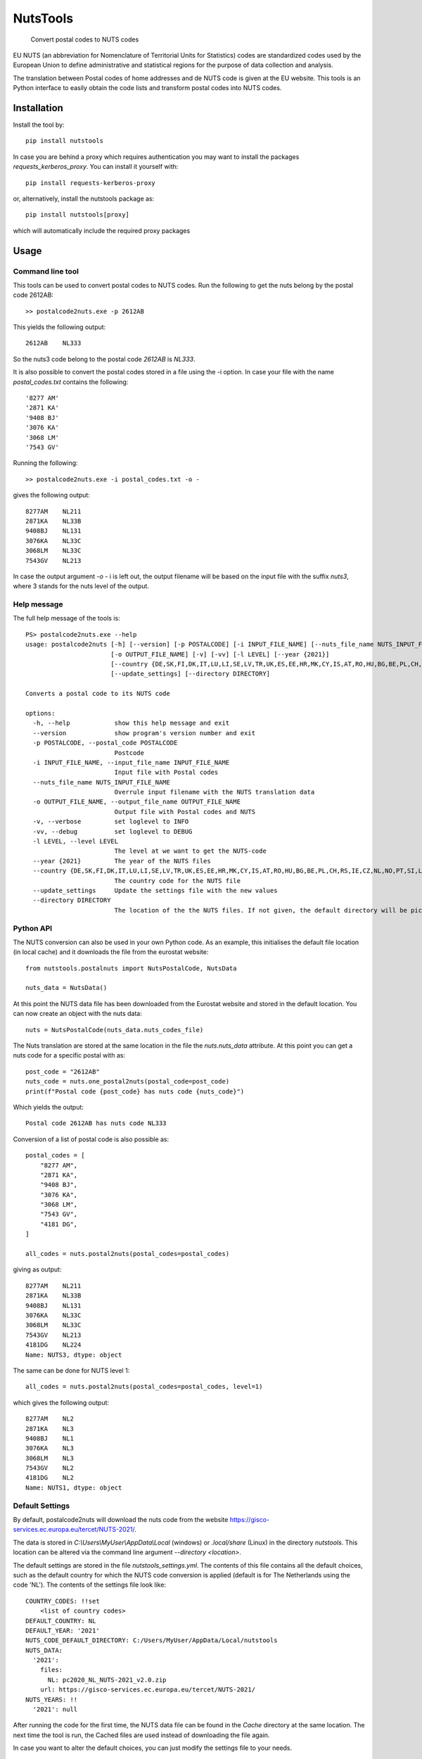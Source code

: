 =========
NutsTools
=========


    Convert postal codes to NUTS codes

EU NUTS (an abbreviation for Nomenclature of Territorial Units for Statistics) codes are standardized codes used by the
European Union to define administrative and statistical regions for the purpose of data collection and analysis.

The translation between Postal codes of home addresses and de NUTS code is given at the EU website. This tools
is an  Python interface to easily obtain the code lists and transform postal codes into NUTS codes.

------------
Installation
------------

Install the tool by::

    pip install nutstools

In case you are behind a proxy which requires authentication you may want to install the packages
*requests_kerberos_proxy*. You can install it yourself with::

    pip install requests-kerberos-proxy

or, alternatively, install the nutstools package as::

    pip install nutstools[proxy]

which will automatically include the required proxy packages

-----
Usage
-----

Command line tool
-----------------

This tools can be used to convert postal codes to NUTS codes.
Run the following to get the nuts belong by the postal code 2612AB::

    >> postalcode2nuts.exe -p 2612AB

This yields the following output::

    2612AB    NL333

So the nuts3 code belong to the postal code *2612AB* is *NL333*.

It is also possible to convert the postal codes stored in a file using the -i option.
In case your file with the name *postal_codes.txt* contains the following::

    '8277 AM'
    '2871 KA'
    '9408 BJ'
    '3076 KA'
    '3068 LM'
    '7543 GV'

Running the following::

    >> postalcode2nuts.exe -i postal_codes.txt -o -

gives  the following output::

    8277AM    NL211
    2871KA    NL33B
    9408BJ    NL131
    3076KA    NL33C
    3068LM    NL33C
    7543GV    NL213

In case the output argument *-o -* i is left out, the output filename will be based on
the input file with the suffix *nuts3*, where 3 stands for the nuts level of the output.

Help message
------------

The full help  message of the tools is::

    PS> postalcode2nuts.exe --help
    usage: postalcode2nuts [-h] [--version] [-p POSTALCODE] [-i INPUT_FILE_NAME] [--nuts_file_name NUTS_INPUT_FILE_NAME]
                           [-o OUTPUT_FILE_NAME] [-v] [-vv] [-l LEVEL] [--year {2021}]
                           [--country {DE,SK,FI,DK,IT,LU,LI,SE,LV,TR,UK,ES,EE,HR,MK,CY,IS,AT,RO,HU,BG,BE,PL,CH,RS,IE,CZ,NL,NO,PT,SI,LT,FR,EL}]
                           [--update_settings] [--directory DIRECTORY]

    Converts a postal code to its NUTS code

    options:
      -h, --help            show this help message and exit
      --version             show program's version number and exit
      -p POSTALCODE, --postal_code POSTALCODE
                            Postcode
      -i INPUT_FILE_NAME, --input_file_name INPUT_FILE_NAME
                            Input file with Postal codes
      --nuts_file_name NUTS_INPUT_FILE_NAME
                            Overrule input filename with the NUTS translation data
      -o OUTPUT_FILE_NAME, --output_file_name OUTPUT_FILE_NAME
                            Output file with Postal codes and NUTS
      -v, --verbose         set loglevel to INFO
      -vv, --debug          set loglevel to DEBUG
      -l LEVEL, --level LEVEL
                            The level at we want to get the NUTS-code
      --year {2021}         The year of the NUTS files
      --country {DE,SK,FI,DK,IT,LU,LI,SE,LV,TR,UK,ES,EE,HR,MK,CY,IS,AT,RO,HU,BG,BE,PL,CH,RS,IE,CZ,NL,NO,PT,SI,LT,FR,EL}
                            The country code for the NUTS file
      --update_settings     Update the settings file with the new values
      --directory DIRECTORY
                            The location of the the NUTS files. If not given, the default directory will be picked

Python API
----------

The NUTS conversion can also be used in your own Python code. As an example,
this initialises the default file location (in local cache)
and it downloads the file from the eurostat website::

    from nutstools.postalnuts import NutsPostalCode, NutsData

    nuts_data = NutsData()

At this point the NUTS data file has been downloaded from the Eurostat website
and stored in the default location. You can now create an object with the nuts data::

    nuts = NutsPostalCode(nuts_data.nuts_codes_file)

The Nuts translation are stored at the same location in the file the *nuts.nuts_data* attribute. At this point you
can get a nuts code for a specific postal with as::

    post_code = "2612AB"
    nuts_code = nuts.one_postal2nuts(postal_code=post_code)
    print(f"Postal code {post_code} has nuts code {nuts_code}")

Which yields the output::

    Postal code 2612AB has nuts code NL333

Conversion of a list of postal code is also possible as::

    postal_codes = [
        "8277 AM",
        "2871 KA",
        "9408 BJ",
        "3076 KA",
        "3068 LM",
        "7543 GV",
        "4181 DG",
    ]

    all_codes = nuts.postal2nuts(postal_codes=postal_codes)

giving as output::

    8277AM    NL211
    2871KA    NL33B
    9408BJ    NL131
    3076KA    NL33C
    3068LM    NL33C
    7543GV    NL213
    4181DG    NL224
    Name: NUTS3, dtype: object

The same can be done for NUTS level 1::

    all_codes = nuts.postal2nuts(postal_codes=postal_codes, level=1)

which gives the following output::

    8277AM    NL2
    2871KA    NL3
    9408BJ    NL1
    3076KA    NL3
    3068LM    NL3
    7543GV    NL2
    4181DG    NL2
    Name: NUTS1, dtype: object


Default Settings
----------------

By default, postalcode2nuts will download the nuts code from the website
https://gisco-services.ec.europa.eu/tercet/NUTS-2021/.

The data is stored in *C:\\Users\\MyUser\\AppData\\Local* (windows) or *.local/share* (Linux)
in the directory *nutstools*. This location can be altered via the command line argument
*--directory <location>*.

The default settings are stored in the file *nutstools_settings.yml*. The contents of this file
contains all the default choices, such as the default country for which the NUTS code conversion
is applied (default is for The Netherlands using the code 'NL').
The contents of the settings file look like::

    COUNTRY_CODES: !!set
        <list of country codes>
    DEFAULT_COUNTRY: NL
    DEFAULT_YEAR: '2021'
    NUTS_CODE_DEFAULT_DIRECTORY: C:/Users/MyUser/AppData/Local/nutstools
    NUTS_DATA:
      '2021':
        files:
          NL: pc2020_NL_NUTS-2021_v2.0.zip
        url: https://gisco-services.ec.europa.eu/tercet/NUTS-2021/
    NUTS_YEARS: !!
      '2021': null

After running the code for the first time, the NUTS data file can be found in the *Cache* directory
at the same location. The next time the tool is run, the Cached files are used instead of downloading the
file again.

In case you want to alter the default choices, you can just modify the settings file to your needs.

Note
====

This project has been set up using PyScaffold 4.3.1. For details and usage
information on PyScaffold see https://pyscaffold.org/.
.. image:: https://img.shields.io/badge/-PyScaffold-005CA0?logo=pyscaffold
    :alt: Project generated with PyScaffold
    :target: https://pyscaffold.org/
